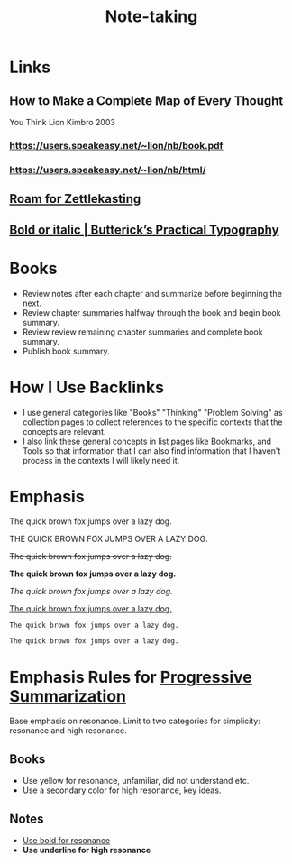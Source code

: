 #+title: Note-taking
#+created: 2020-05-29
#+roam_alias: "note-taking"
#+roam_tags:

* Links
** How to Make a Complete Map of Every Thought
You Think
Lion Kimbro
2003
*** https://users.speakeasy.net/~lion/nb/book.pdf
*** https://users.speakeasy.net/~lion/nb/html/
** [[https://roamresearch.com/#/app/help/page/1283][Roam for Zettlekasting]]
** [[https://practicaltypography.com/bold-or-italic.html][Bold or italic | Butterick’s Practical Typography]]
* Books
- Review notes after each chapter and summarize before beginning the next.
- Review chapter summaries halfway through the book and begin book summary.
- Review review remaining chapter summaries and complete book summary.
- Publish book summary.
* How I Use Backlinks
- I use general categories like "Books" "Thinking" "Problem Solving" as collection pages to collect references to the specific contexts that the concepts are relevant.
- I also link these general concepts in list pages like Bookmarks, and Tools so that information that I can also find information that I haven't process in the contexts I will likely need it.
* Emphasis
The quick brown fox jumps over a lazy dog.

THE QUICK BROWN FOX JUMPS OVER A LAZY DOG.

+The quick brown fox jumps over a lazy dog.+

*The quick brown fox jumps over a lazy dog.*

/The quick brown fox jumps over a lazy dog./

_The quick brown fox jumps over a lazy dog._

~The quick brown fox jumps over a lazy dog.~

=The quick brown fox jumps over a lazy dog.=
* Emphasis Rules for [[file:private/progressive-summarization.org][Progressive Summarization]]
Base emphasis on resonance. Limit to two categories for simplicity: resonance and high resonance.

** Books

- Use yellow for resonance, unfamiliar, did not understand etc.
- Use a secondary color for high resonance, key ideas.

** Notes

- _Use bold for resonance_
- *Use underline for high resonance*

